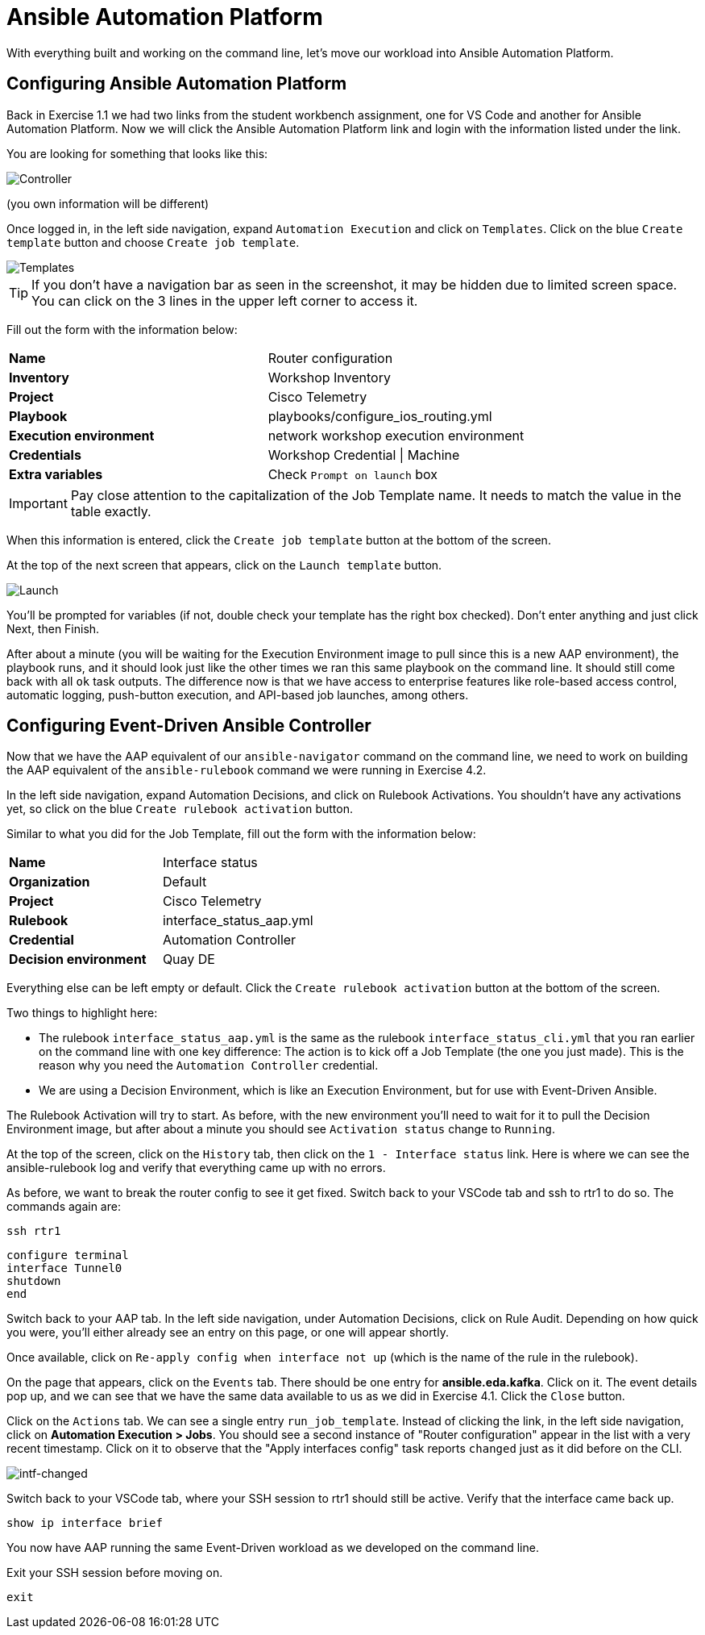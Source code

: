 = Ansible Automation Platform

With everything built and working on the command line, let's move our workload into Ansible Automation Platform.

[#controller]
== Configuring Ansible Automation Platform

Back in Exercise 1.1 we had two links from the student workbench assignment, one for VS Code and another for Ansible Automation Platform. Now we will click the Ansible Automation Platform link and login with the information listed under the link.

You are looking for something that looks like this:

image::5_controller.png[Controller]

(you own information will be different)

Once logged in, in the left side navigation, expand `Automation Execution` and click on `Templates`. Click on the blue `Create template` button and choose `Create job template`.

image::6_templates.png[Templates]

TIP: If you don't have a navigation bar as seen in the screenshot, it may be hidden due to limited screen space. You can click on the 3 lines in the upper left corner to access it.

Fill out the form with the information below:

[cols="1,1"]
|===
| *Name*
| Router configuration

| *Inventory*
| Workshop Inventory

| *Project*
| Cisco Telemetry

| *Playbook*
| playbooks/configure_ios_routing.yml

| *Execution environment*
| network workshop execution environment

| *Credentials*
| Workshop Credential \| Machine

| *Extra variables*
| Check `Prompt on launch` box
|===

IMPORTANT: Pay close attention to the capitalization of the Job Template name. It needs to match the value in the table exactly.

When this information is entered, click the `Create job template` button at the bottom of the screen.

At the top of the next screen that appears, click on the `Launch template` button.

image::7_launch.png[Launch]

You'll be prompted for variables (if not, double check your template has the right box checked). Don't enter anything and just click Next, then Finish.

After about a minute (you will be waiting for the Execution Environment image to pull since this is a new AAP environment), the playbook runs, and it should look just like the other times we ran this same playbook on the command line. It should still come back with all `ok` task outputs. The difference now is that we have access to enterprise features like role-based access control, automatic logging, push-button execution, and API-based job launches, among others.

[#eda]
== Configuring Event-Driven Ansible Controller

Now that we have the AAP equivalent of our `ansible-navigator` command on the command line, we need to work on building the AAP equivalent of the `ansible-rulebook` command we were running in Exercise 4.2.

In the left side navigation, expand Automation Decisions, and click on Rulebook Activations. You shouldn't have any activations yet, so click on the blue `Create rulebook activation` button.

Similar to what you did for the Job Template, fill out the form with the information below:

[cols="1,1"]
|===
| *Name*
| Interface status

| *Organization*
| Default

| *Project*
| Cisco Telemetry

| *Rulebook*
| interface_status_aap.yml

| *Credential*
| Automation Controller

| *Decision environment*
| Quay DE
|===

Everything else can be left empty or default. Click the `Create rulebook activation` button at the bottom of the screen.

Two things to highlight here:

* The rulebook `interface_status_aap.yml` is the same as the rulebook `interface_status_cli.yml` that you ran earlier on the command line with one key difference: The action is to kick off a Job Template (the one you just made). This is the reason why you need the `Automation Controller` credential.
* We are using a Decision Environment, which is like an Execution Environment, but for use with Event-Driven Ansible.

The Rulebook Activation will try to start. As before, with the new environment you'll need to wait for it to pull the Decision Environment image, but after about a minute you should see `Activation status` change to `Running`.

At the top of the screen, click on the `History` tab, then click on the `1 - Interface status` link. Here is where we can see the ansible-rulebook log and verify that everything came up with no errors.

As before, we want to break the router config to see it get fixed. Switch back to your VSCode tab and ssh to rtr1 to do so. The commands again are:

[source,role=execute]
----
ssh rtr1
----

[source,role=execute]
----
configure terminal
interface Tunnel0
shutdown
end
----

Switch back to your AAP tab. In the left side navigation, under Automation Decisions, click on Rule Audit. Depending on how quick you were, you'll either already see an entry on this page, or one will appear shortly.

Once available, click on `Re-apply config when interface not up` (which is the name of the rule in the rulebook).

On the page that appears, click on the `Events` tab. There should be one entry for *ansible.eda.kafka*. Click on it. The event details pop up, and we can see that we have the same data available to us as we did in Exercise 4.1. Click the `Close` button.

Click on the `Actions` tab. We can see a single entry `run_job_template`. Instead of clicking the link, in the left side navigation, click on *Automation Execution > Jobs*. You should see a second instance of "Router configuration" appear in the list with a very recent timestamp. Click on it to observe that the "Apply interfaces config" task reports `changed` just as it did before on the CLI.

image::10_intf-changed.png[intf-changed]

Switch back to your VSCode tab, where your SSH session to rtr1 should still be active. Verify that the interface came back up.

[source,role=execute]
----
show ip interface brief
----

You now have AAP running the same Event-Driven workload as we developed on the command line.

Exit your SSH session before moving on.

[source,role=execute]
----
exit
----
